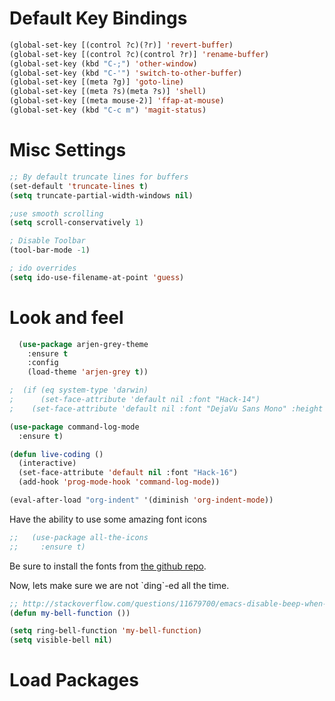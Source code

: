 * Default Key Bindings
#+name: ewwhite-default-bindings
#+begin_src emacs-lisp 
  (global-set-key [(control ?c)(?r)] 'revert-buffer)
  (global-set-key [(control ?c)(control ?r)] 'rename-buffer)
  (global-set-key (kbd "C-;") 'other-window)
  (global-set-key (kbd "C-'") 'switch-to-other-buffer)
  (global-set-key [(meta ?g)] 'goto-line)
  (global-set-key [(meta ?s)(meta ?s)] 'shell)
  (global-set-key [(meta mouse-2)] 'ffap-at-mouse)
  (global-set-key (kbd "C-c m") 'magit-status)
#+end_src
* Misc Settings
#+name: ewwhite-misc-settings
#+begin_src emacs-lisp 
;; By default truncate lines for buffers
(set-default 'truncate-lines t)
(setq truncate-partial-width-windows nil)

;use smooth scrolling
(setq scroll-conservatively 1)

; Disable Toolbar
(tool-bar-mode -1)

; ido overrides
(setq ido-use-filename-at-point 'guess)

#+end_src
* Look and feel

#+name: credmp-package-installer
#+begin_src emacs-lisp
  (use-package arjen-grey-theme
    :ensure t
    :config
    (load-theme 'arjen-grey t))

;  (if (eq system-type 'darwin)
;      (set-face-attribute 'default nil :font "Hack-14")
;    (set-face-attribute 'default nil :font "DejaVu Sans Mono" :height 110))
#+end_src

#+BEGIN_SRC emacs-lisp
  (use-package command-log-mode
    :ensure t)

  (defun live-coding ()
    (interactive)
    (set-face-attribute 'default nil :font "Hack-16")
    (add-hook 'prog-mode-hook 'command-log-mode))
#+END_SRC

#+BEGIN_SRC emacs-lisp
   (eval-after-load "org-indent" '(diminish 'org-indent-mode))
#+END_SRC

Have the ability to use some amazing font icons

#+BEGIN_SRC emacs-lisp
;;   (use-package all-the-icons
;;     :ensure t)
#+END_SRC

Be sure to install the fonts from [[https://github.com/domtronn/all-the-icons.el/tree/master/fonts][the github repo]].

Now, lets make sure we are not `ding`-ed all the time.

#+BEGIN_SRC emacs-lisp
  ;; http://stackoverflow.com/questions/11679700/emacs-disable-beep-when-trying-to-move-beyond-the-end-of-the-document
  (defun my-bell-function ())

  (setq ring-bell-function 'my-bell-function)
  (setq visible-bell nil)
#+END_SRC

* Load Packages
#+name: ewwhite-misc-settings
#+begin_src emacs-lisp 
#+end_src

